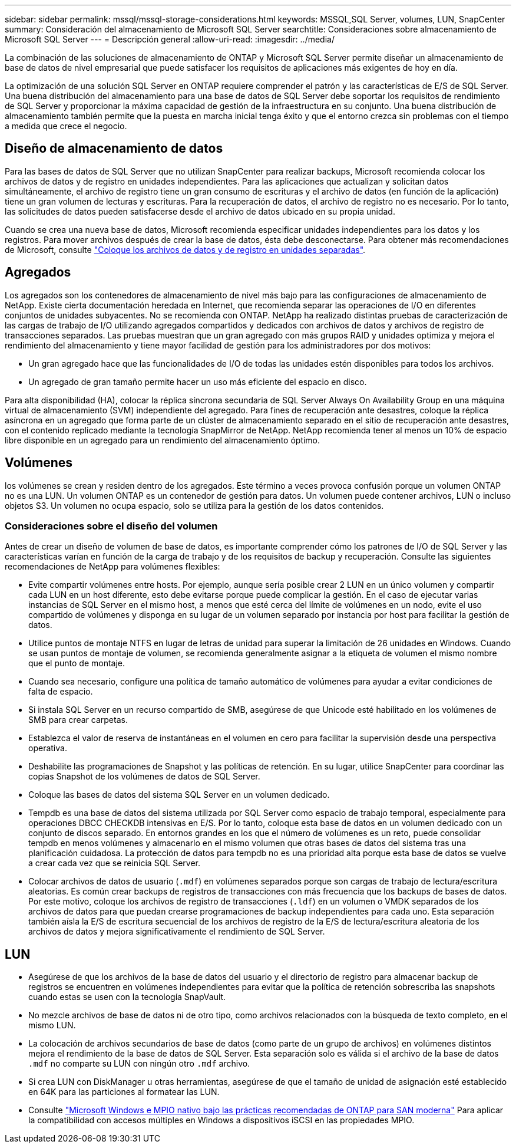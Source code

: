 ---
sidebar: sidebar 
permalink: mssql/mssql-storage-considerations.html 
keywords: MSSQL,SQL Server, volumes, LUN, SnapCenter 
summary: Consideración del almacenamiento de Microsoft SQL Server 
searchtitle: Consideraciones sobre almacenamiento de Microsoft SQL Server 
---
= Descripción general
:allow-uri-read: 
:imagesdir: ../media/


[role="lead"]
La combinación de las soluciones de almacenamiento de ONTAP y Microsoft SQL Server permite diseñar un almacenamiento de base de datos de nivel empresarial que puede satisfacer los requisitos de aplicaciones más exigentes de hoy en día.

La optimización de una solución SQL Server en ONTAP requiere comprender el patrón y las características de E/S de SQL Server. Una buena distribución del almacenamiento para una base de datos de SQL Server debe soportar los requisitos de rendimiento de SQL Server y proporcionar la máxima capacidad de gestión de la infraestructura en su conjunto. Una buena distribución de almacenamiento también permite que la puesta en marcha inicial tenga éxito y que el entorno crezca sin problemas con el tiempo a medida que crece el negocio.



== Diseño de almacenamiento de datos

Para las bases de datos de SQL Server que no utilizan SnapCenter para realizar backups, Microsoft recomienda colocar los archivos de datos y de registro en unidades independientes. Para las aplicaciones que actualizan y solicitan datos simultáneamente, el archivo de registro tiene un gran consumo de escrituras y el archivo de datos (en función de la aplicación) tiene un gran volumen de lecturas y escrituras. Para la recuperación de datos, el archivo de registro no es necesario. Por lo tanto, las solicitudes de datos pueden satisfacerse desde el archivo de datos ubicado en su propia unidad.

Cuando se crea una nueva base de datos, Microsoft recomienda especificar unidades independientes para los datos y los registros. Para mover archivos después de crear la base de datos, ésta debe desconectarse. Para obtener más recomendaciones de Microsoft, consulte link:https://docs.microsoft.com/en-us/sql/relational-databases/policy-based-management/place-data-and-log-files-on-separate-drives?view=sql-server-ver15["Coloque los archivos de datos y de registro en unidades separadas"^].



== Agregados

Los agregados son los contenedores de almacenamiento de nivel más bajo para las configuraciones de almacenamiento de NetApp. Existe cierta documentación heredada en Internet, que recomienda separar las operaciones de I/O en diferentes conjuntos de unidades subyacentes. No se recomienda con ONTAP. NetApp ha realizado distintas pruebas de caracterización de las cargas de trabajo de I/O utilizando agregados compartidos y dedicados con archivos de datos y archivos de registro de transacciones separados. Las pruebas muestran que un gran agregado con más grupos RAID y unidades optimiza y mejora el rendimiento del almacenamiento y tiene mayor facilidad de gestión para los administradores por dos motivos:

* Un gran agregado hace que las funcionalidades de I/O de todas las unidades estén disponibles para todos los archivos.
* Un agregado de gran tamaño permite hacer un uso más eficiente del espacio en disco.


Para alta disponibilidad (HA), colocar la réplica síncrona secundaria de SQL Server Always On Availability Group en una máquina virtual de almacenamiento (SVM) independiente del agregado. Para fines de recuperación ante desastres, coloque la réplica asíncrona en un agregado que forma parte de un clúster de almacenamiento separado en el sitio de recuperación ante desastres, con el contenido replicado mediante la tecnología SnapMirror de NetApp. NetApp recomienda tener al menos un 10% de espacio libre disponible en un agregado para un rendimiento del almacenamiento óptimo.



== Volúmenes

los volúmenes se crean y residen dentro de los agregados. Este término a veces provoca confusión porque un volumen ONTAP no es una LUN. Un volumen ONTAP es un contenedor de gestión para datos. Un volumen puede contener archivos, LUN o incluso objetos S3. Un volumen no ocupa espacio, solo se utiliza para la gestión de los datos contenidos.



=== Consideraciones sobre el diseño del volumen

Antes de crear un diseño de volumen de base de datos, es importante comprender cómo los patrones de I/O de SQL Server y las características varían en función de la carga de trabajo y de los requisitos de backup y recuperación. Consulte las siguientes recomendaciones de NetApp para volúmenes flexibles:

* Evite compartir volúmenes entre hosts. Por ejemplo, aunque sería posible crear 2 LUN en un único volumen y compartir cada LUN en un host diferente, esto debe evitarse porque puede complicar la gestión. En el caso de ejecutar varias instancias de SQL Server en el mismo host, a menos que esté cerca del límite de volúmenes en un nodo, evite el uso compartido de volúmenes y disponga en su lugar de un volumen separado por instancia por host para facilitar la gestión de datos.
* Utilice puntos de montaje NTFS en lugar de letras de unidad para superar la limitación de 26 unidades en Windows. Cuando se usan puntos de montaje de volumen, se recomienda generalmente asignar a la etiqueta de volumen el mismo nombre que el punto de montaje.
* Cuando sea necesario, configure una política de tamaño automático de volúmenes para ayudar a evitar condiciones de falta de espacio.
* Si instala SQL Server en un recurso compartido de SMB, asegúrese de que Unicode esté habilitado en los volúmenes de SMB para crear carpetas.
* Establezca el valor de reserva de instantáneas en el volumen en cero para facilitar la supervisión desde una perspectiva operativa.
* Deshabilite las programaciones de Snapshot y las políticas de retención. En su lugar, utilice SnapCenter para coordinar las copias Snapshot de los volúmenes de datos de SQL Server.
* Coloque las bases de datos del sistema SQL Server en un volumen dedicado.
* Tempdb es una base de datos del sistema utilizada por SQL Server como espacio de trabajo temporal, especialmente para operaciones DBCC CHECKDB intensivas en E/S. Por lo tanto, coloque esta base de datos en un volumen dedicado con un conjunto de discos separado. En entornos grandes en los que el número de volúmenes es un reto, puede consolidar tempdb en menos volúmenes y almacenarlo en el mismo volumen que otras bases de datos del sistema tras una planificación cuidadosa. La protección de datos para tempdb no es una prioridad alta porque esta base de datos se vuelve a crear cada vez que se reinicia SQL Server.
* Colocar archivos de datos de usuario (`.mdf`) en volúmenes separados porque son cargas de trabajo de lectura/escritura aleatorias. Es común crear backups de registros de transacciones con más frecuencia que los backups de bases de datos. Por este motivo, coloque los archivos de registro de transacciones (`.ldf`) en un volumen o VMDK separados de los archivos de datos para que puedan crearse programaciones de backup independientes para cada uno. Esta separación también aísla la E/S de escritura secuencial de los archivos de registro de la E/S de lectura/escritura aleatoria de los archivos de datos y mejora significativamente el rendimiento de SQL Server.




== LUN

* Asegúrese de que los archivos de la base de datos del usuario y el directorio de registro para almacenar backup de registros se encuentren en volúmenes independientes para evitar que la política de retención sobrescriba las snapshots cuando estas se usen con la tecnología SnapVault.
* No mezcle archivos de base de datos ni de otro tipo, como archivos relacionados con la búsqueda de texto completo, en el mismo LUN.
* La colocación de archivos secundarios de base de datos (como parte de un grupo de archivos) en volúmenes distintos mejora el rendimiento de la base de datos de SQL Server. Esta separación solo es válida si el archivo de la base de datos `.mdf` no comparte su LUN con ningún otro `.mdf` archivo.
* Si crea LUN con DiskManager u otras herramientas, asegúrese de que el tamaño de unidad de asignación esté establecido en 64K para las particiones al formatear las LUN.
* Consulte link:https://www.netapp.com/media/10680-tr4080.pdf["Microsoft Windows e MPIO nativo bajo las prácticas recomendadas de ONTAP para SAN moderna"] Para aplicar la compatibilidad con accesos múltiples en Windows a dispositivos iSCSI en las propiedades MPIO.


